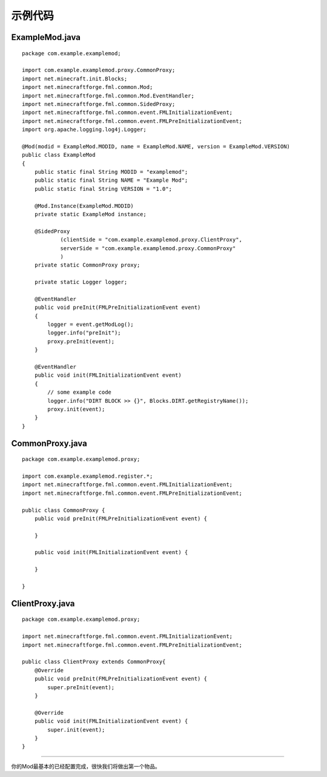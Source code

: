 示例代码
--------

ExampleMod.java
~~~~~~~~~~~~~~~

::

   package com.example.examplemod;

   import com.example.examplemod.proxy.CommonProxy;
   import net.minecraft.init.Blocks;
   import net.minecraftforge.fml.common.Mod;
   import net.minecraftforge.fml.common.Mod.EventHandler;
   import net.minecraftforge.fml.common.SidedProxy;
   import net.minecraftforge.fml.common.event.FMLInitializationEvent;
   import net.minecraftforge.fml.common.event.FMLPreInitializationEvent;
   import org.apache.logging.log4j.Logger;

   @Mod(modid = ExampleMod.MODID, name = ExampleMod.NAME, version = ExampleMod.VERSION)
   public class ExampleMod
   {
       public static final String MODID = "examplemod";
       public static final String NAME = "Example Mod";
       public static final String VERSION = "1.0";

       @Mod.Instance(ExampleMod.MODID)
       private static ExampleMod instance;

       @SidedProxy
               (clientSide = "com.example.examplemod.proxy.ClientProxy",
               serverSide = "com.example.examplemod.proxy.CommonProxy"
               )
       private static CommonProxy proxy;

       private static Logger logger;

       @EventHandler
       public void preInit(FMLPreInitializationEvent event)
       {
           logger = event.getModLog();
           logger.info("preInit");
           proxy.preInit(event);
       }

       @EventHandler
       public void init(FMLInitializationEvent event)
       {
           // some example code
           logger.info("DIRT BLOCK >> {}", Blocks.DIRT.getRegistryName());
           proxy.init(event);
       }
   }

CommonProxy.java
~~~~~~~~~~~~~~~~

::

   package com.example.examplemod.proxy;

   import com.example.examplemod.register.*;
   import net.minecraftforge.fml.common.event.FMLInitializationEvent;
   import net.minecraftforge.fml.common.event.FMLPreInitializationEvent;

   public class CommonProxy {
       public void preInit(FMLPreInitializationEvent event) {

       }

       public void init(FMLInitializationEvent event) {

       }

   }

ClientProxy.java
~~~~~~~~~~~~~~~~

::

   package com.example.examplemod.proxy;

   import net.minecraftforge.fml.common.event.FMLInitializationEvent;
   import net.minecraftforge.fml.common.event.FMLPreInitializationEvent;

   public class ClientProxy extends CommonProxy{
       @Override
       public void preInit(FMLPreInitializationEvent event) {
           super.preInit(event);
       }

       @Override
       public void init(FMLInitializationEvent event) {
           super.init(event);
       }
   }

--------------

你的Mod最基本的已经配置完成，很快我们将做出第一个物品。